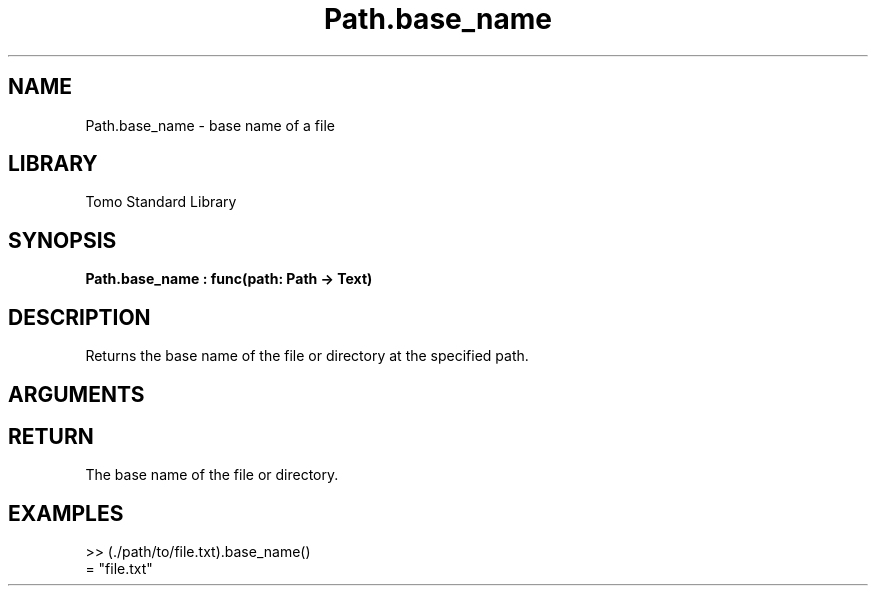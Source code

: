 '\" t
.\" Copyright (c) 2025 Bruce Hill
.\" All rights reserved.
.\"
.TH Path.base_name 3 2025-04-21 "Tomo man-pages"
.SH NAME
Path.base_name \- base name of a file
.SH LIBRARY
Tomo Standard Library
.SH SYNOPSIS
.nf
.BI Path.base_name\ :\ func(path:\ Path\ ->\ Text)
.fi
.SH DESCRIPTION
Returns the base name of the file or directory at the specified path.


.SH ARGUMENTS

.TS
allbox;
lb lb lbx lb
l l l l.
Name	Type	Description	Default
path	Path	The path of the file or directory. 	-
.TE
.SH RETURN
The base name of the file or directory.

.SH EXAMPLES
.EX
>> (./path/to/file.txt).base_name()
= "file.txt"
.EE
